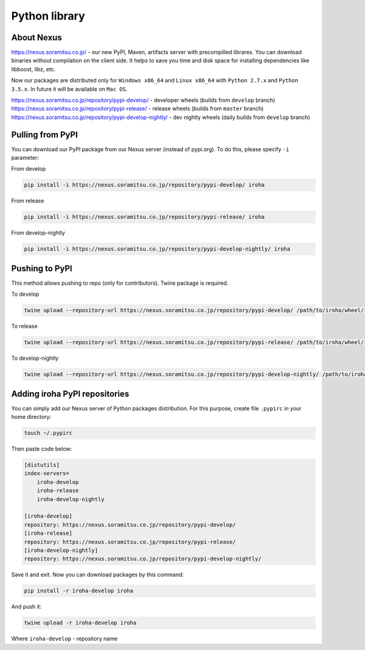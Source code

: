 Python library
==============


About Nexus
---------------
https://nexus.soramitsu.co.jp/ - our new PyPI, Maven, artifacts server with precompilled librares.
You can download binaries without compilation on the client side. It helps to save you time and disk space for installing dependencies like libboost, libz, etc.

Now our packages are distributed only for ``Windows x86_64`` and ``Linux x86_64`` with ``Python 2.7.x`` and ``Python 3.5.x``. In future it will be available on ``Mac OS``.

https://nexus.soramitsu.co.jp/repository/pypi-develop/ - developer wheels (builds from ``develop`` branch)
https://nexus.soramitsu.co.jp/repository/pypi-release/ - release wheels (builds from ``master`` branch)
https://nexus.soramitsu.co.jp/repository/pypi-develop-nightly/ - dev nightly wheels (daily builds from ``develop`` branch)


Pulling from PyPI
---------------

You can download our PyPI package from our Nexus server (instead of pypi.org). To do this, please specify ``-i`` parameter:

From develop

.. code-block:: shell

    pip install -i https://nexus.soramitsu.co.jp/repository/pypi-develop/ iroha 


From release

.. code-block:: shell

    pip install -i https://nexus.soramitsu.co.jp/repository/pypi-release/ iroha 


From develop-nightly

.. code-block:: shell

    pip install -i https://nexus.soramitsu.co.jp/repository/pypi-develop-nightly/ iroha 

Pushing to PyPI
---------------

This method allows pushing to repo (only for contributors). Twine package is required.

To develop

.. code-block:: shell

    twine upload --repository-url https://nexus.soramitsu.co.jp/repository/pypi-develop/ /path/to/iroha/wheel/iroha.whl


To release

.. code-block:: shell

    twine upload --repository-url https://nexus.soramitsu.co.jp/repository/pypi-release/ /path/to/iroha/wheel/iroha.whl


To develop-nightly

.. code-block:: shell

    twine upload --repository-url https://nexus.soramitsu.co.jp/repository/pypi-develop-nightly/ /path/to/iroha/wheel/iroha.whl

Adding iroha PyPI repositories
---------------
You can simply add our Nexus server of Python packages distribution. 
For this purpose, create file ``.pypirc`` in your home directory:

.. code-block:: shell

    touch ~/.pypirc

Then paste code below:

.. code-block:: shell

    [distutils]
    index-servers=
        iroha-develop
        iroha-release
        iroha-develop-nightly

    [iroha-develop]
    repository: https://nexus.soramitsu.co.jp/repository/pypi-develop/
    [iroha-release]
    repository: https://nexus.soramitsu.co.jp/repository/pypi-release/
    [iroha-develop-nightly]
    repository: https://nexus.soramitsu.co.jp/repository/pypi-develop-nightly/

Save it and exit. Now you can download packages by this command:

.. code-block:: shell

    pip install -r iroha-develop iroha

And push it: 

.. code-block:: shell

    twine upload -r iroha-develop iroha

Where ``iroha-develop`` - repository name
